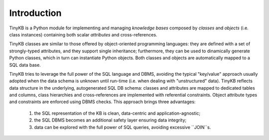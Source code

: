 Introduction
============

TinyKB is a Python module for implementing and managing *knowledge
bases* composed by *classes* and *objects* (i.e. class instances)
containing both scalar *attributes* and cross-references.

TinyKB classes are similar to those offered by object-oriented
programming languages: they are defined with a set of strongly-typed
attributes, and they support single inheritance; furthermore, they can
be used to dinamically generate Python classes, which in turn can
instantiate Python objects.  Both classes and objects are
automatically mapped to a SQL data base.

TinyKB tries to leverage the full power of the SQL language and DBMS,
avoiding the typical "key/value" approach usually adopted when the
data schema is unknown until run-time (i.e. when dealing with
"unstructured" data).  TinyKB reflects data structure in the
underlying, autogenerated SQL DB schema: classes and attributes are
mapped to dedicated tables and columns, class hierarchies and
cross-references are implemented with referential constraints.  Object
attribute types and constraints are enforced using DBMS checks.  This
approach brings three advantages:

    1. the SQL representation of the KB is clean, data-centric and
       application-agnostic;

    2. the SQL DBMS becomes an additional safety layer
       ensuring data integrity;

    3. data can be explored with the full power of SQL queries,
       avoiding excessive ``JOIN``s.
